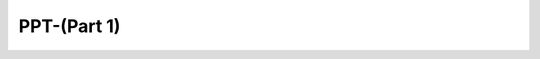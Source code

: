 PPT-(Part 1)
=======================

.. raw:: html

   <li class="toctree-l1"><a class="reference internal" href="课程2.1.pdf">课程2.1.pdf</a></li>






